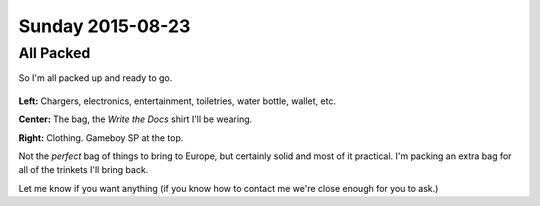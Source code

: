Sunday 2015-08-23
-----------------

All Packed
~~~~~~~~~~

So I'm all packed up and ready to go.

.. figure:: http://i.imgur.com/gtFk6YA.jpg
    :align: center
    :width: 100%

**Left:** Chargers, electronics, entertainment, toiletries, water bottle,
wallet, etc.

**Center:** The bag, the *Write the Docs* shirt I'll be wearing.

**Right:** Clothing. Gameboy SP at the top.

Not the *perfect* bag of things to bring to Europe, but certainly solid and
most of it practical. I'm packing an extra bag for all of the trinkets I'll
bring back.

Let me know if you want anything (if you know how to contact me we're close
enough for you to ask.)

